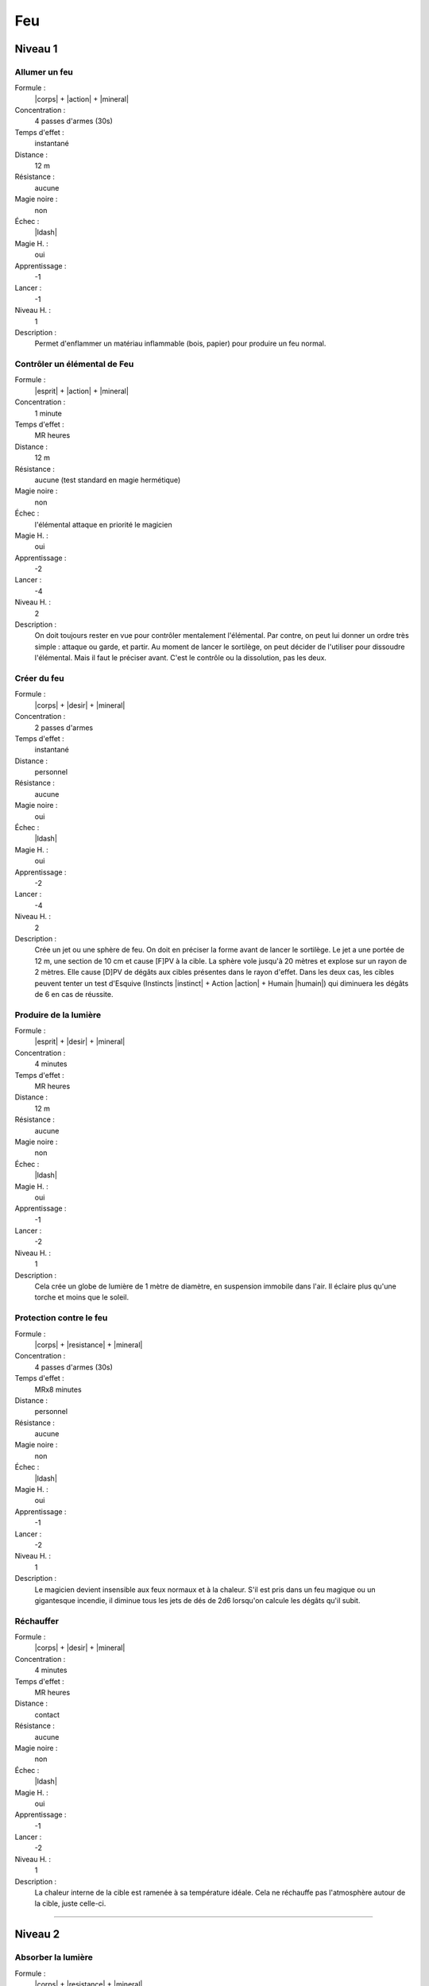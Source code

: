 
Feu
===

Niveau 1
--------

Allumer un feu
^^^^^^^^^^^^^^

Formule :
    |corps| + |action| + |mineral|
Concentration :
    4 passes d'armes (30s)
Temps d'effet :
    instantané
Distance :
    12 m
Résistance :
    aucune
Magie noire :
    non
Échec :
    |ldash|
Magie H. :
    oui
Apprentissage :
    -1
Lancer :
    -1
Niveau H. :
    1
Description :
    Permet d'enflammer un matériau inflammable (bois, papier) pour produire un
    feu normal.

Contrôler un élémental de Feu
^^^^^^^^^^^^^^^^^^^^^^^^^^^^^

Formule :
    |esprit| + |action| + |mineral|
Concentration :
    1 minute
Temps d'effet :
    MR heures
Distance :
    12 m
Résistance :
    aucune (test standard en magie hermétique)
Magie noire :
    non
Échec :
    l'élémental attaque en priorité le magicien
Magie H. :
    oui
Apprentissage :
    -2
Lancer :
    -4
Niveau H. :
    2
Description :
    On doit toujours rester en vue pour contrôler mentalement l'élémental. Par
    contre, on peut lui donner un ordre très simple : attaque ou garde, et
    partir. Au moment de lancer le sortilège, on peut décider de l'utiliser
    pour dissoudre l'élémental. Mais il faut le préciser avant. C'est le
    contrôle ou la dissolution, pas les deux.

Créer du feu
^^^^^^^^^^^^

Formule :
    |corps| + |desir| + |mineral|
Concentration :
    2 passes d'armes
Temps d'effet :
    instantané
Distance :
    personnel
Résistance :
    aucune
Magie noire :
    oui
Échec :
    |ldash|
Magie H. :
    oui
Apprentissage :
    -2
Lancer :
    -4
Niveau H. :
    2
Description :
    Crée un jet ou une sphère de feu. On doit en préciser la forme avant de
    lancer le sortilège. Le jet a une portée de 12 m, une section de 10 cm et
    cause [F]PV à la cible. La sphère vole jusqu'à 20 mètres et explose sur un
    rayon de 2 mètres. Elle cause [D]PV de dégâts aux cibles présentes dans le
    rayon d'effet. Dans les deux cas, les cibles peuvent tenter un test
    d'Esquive (Instincts |instinct| + Action |action| + Humain |humain|) qui
    diminuera les dégâts de 6 en cas de réussite.

Produire de la lumière
^^^^^^^^^^^^^^^^^^^^^^

Formule :
    |esprit| + |desir| + |mineral|
Concentration :
    4 minutes
Temps d'effet :
    MR heures
Distance :
    12 m
Résistance :
    aucune
Magie noire :
    non
Échec :
    |ldash|
Magie H. :
    oui
Apprentissage :
    -1
Lancer :
    -2
Niveau H. :
    1
Description :
    Cela crée un globe de lumière de 1 mètre de diamètre, en suspension
    immobile dans l'air. Il éclaire plus qu'une torche et moins que le soleil.

Protection contre le feu
^^^^^^^^^^^^^^^^^^^^^^^^

Formule :
    |corps| + |resistance| + |mineral|
Concentration :
    4 passes d'armes (30s)
Temps d'effet :
    MRx8 minutes
Distance :
    personnel
Résistance :
    aucune
Magie noire :
    non
Échec :
    |ldash|
Magie H. :
    oui
Apprentissage :
    -1
Lancer :
    -2
Niveau H. :
    1
Description :
    Le magicien devient insensible aux feux normaux et à la chaleur. S'il est
    pris dans un feu magique ou un gigantesque incendie, il diminue tous les
    jets de dés de 2d6 lorsqu'on calcule les dégâts qu'il subit.

Réchauffer
^^^^^^^^^^

Formule :
    |corps| + |desir| + |mineral|
Concentration :
    4 minutes
Temps d'effet :
    MR heures
Distance :
    contact
Résistance :
    aucune
Magie noire :
    non
Échec :
    |ldash|
Magie H. :
    oui
Apprentissage :
    -1
Lancer :
    -2
Niveau H. :
    1
Description :
    La chaleur interne de la cible est ramenée à sa température idéale. Cela ne
    réchauffe pas l'atmosphère autour de la cible, juste celle-ci.

----

Niveau 2
--------

Absorber la lumière
^^^^^^^^^^^^^^^^^^^

Formule :
    |corps| + |resistance| + |mineral|
Concentration :
    4 minutes
Temps d'effet :
    MR heures
Distance :
    contact
Résistance :
    aucune
Magie noire :
    non
Échec :
    |ldash|
Magie H. :
    oui
Apprentissage :
    -2
Lancer :
    -4
Niveau H. :
    2
Description :
    Le minéral touché génère une zone d'obscurité magique de 12 m de rayon, qui
    est arrêtée par les obstacles, exactement comme l'est la lumière. On ne
    peut rien voir dans ce noir, même pas les infrarouges ni les ultraviolets.

Appeler un élémental de Feu
^^^^^^^^^^^^^^^^^^^^^^^^^^^

Formule :
    |corps| + |desir| + |mineral|
Concentration :
    1 heure
Temps d'effet :
    MR jours
Distance :
    12 m
Résistance :
    aucune
Magie noire :
    non
Échec :
    [B]PS
Magie H. :
    oui
Apprentissage :
    -3
Lancer :
    -6
Niveau H. :
    3
Description :
    Il faut avoir à proximité un incendie ou un grand feu, d'au moins le volume
    d'un corps humain. L'élémental sera du type moyen (voir Bestiaire p. |s|
    :pageref:`elemental-moyen-de-feu`).  Il est également possible d'utiliser
    le même sortilège quand le magicien est au niveau 3 pour appeler un
    élémental du type fort (mais pas en magie hermétique). On peut
    retransformer son propre élémental en feu avec le même sort, mais cette
    fois lancé en une passe d'armes.

Cicatriser des blessures
^^^^^^^^^^^^^^^^^^^^^^^^

Formule :
    |corps| + |desir| + |humain|/|animal|
Concentration :
    1 passe d'armes (8s)
Temps d'effet :
    instantané
Distance :
    contact
Résistance :
    aucune
Magie noire :
    non
Échec :
    |ldash|
Magie H. :
    oui
Apprentissage :
    -2
Lancer :
    -4
Niveau H. :
    2
Description :
    Une blessure sanglante est cautérisée et cicatrisée au contact. La cible
    récupère 1PV. On ne peut faire ce sortilège qu'une seule fois par blessure,
    et uniquement sur une blessure sanglante. Ce même sortilège arrête
    également l'action d'un venin qui vient d'être injecté par une blessure. Il
    faut choisir l'objectif du sort avant de le lancer : soit il cautérise soit
    il neutralise le poison. Dans les deux cas la victime perd 1PS.

Combustion interne
^^^^^^^^^^^^^^^^^^

Formule :
    |corps| + |action| + |animal|/|humain|
Concentration :
    4 passes d'armes (30s)
Temps d'effet :
    instantané
Distance :
    12 m
Résistance :
    standard
Magie noire :
    oui
Échec :
    |ldash|
Magie H. :
    oui
Apprentissage :
    -2
Lancer :
    -4
Niveau H. :
    2
Description :
    La victime sent son corps chauffer et subit des dégâts comme si elle
    prenait feu. Elle subit [D]PV et [C]PS.

Déclencher une passion
^^^^^^^^^^^^^^^^^^^^^^

Formule :
    |coeur| + |desir| + |humain|
Concentration :
    1 heure
Temps d'effet :
    MR jours
Distance :
    12 m
Résistance :
    standard
Magie noire :
    oui
Échec :
    |ldash|
Magie H. :
    oui
Apprentissage :
    -2
Lancer :
    -4
Niveau H. :
    2
Description :
    La passion déclenchée est choisie par le magicien et peut être de tout type
    |s| : |s| amour, haine, foi...

Éteindre un feu
^^^^^^^^^^^^^^^

Formule :
    |corps| + |resistance| + |mineral|
Concentration :
    4 minutes
Temps d'effet :
    instantané
Distance :
    120 m
Résistance :
    aucune
Magie noire :
    non
Échec :
    |ldash|
Magie H. :
    oui
Apprentissage :
    -2
Lancer :
    -4
Niveau H. :
    2
Description :
    Tous les feux à 120 m autour du magicien s'éteignent, quelle que soit leur
    puissance.

Rendre furieux
^^^^^^^^^^^^^^

Formule :
    |instinct| + |desir| + |humain|/|animal|
Concentration :
    1 passe d'armes (8s)
Temps d'effet :
    MR minutes
Distance :
    12 m
Résistance :
    standard
Magie noire :
    oui
Échec :
    |ldash|
Magie H. :
    oui
Apprentissage :
    -2
Lancer :
    -4
Niveau H. :
    2
Description :
    La victime peut être un animal ou un être humain. Elle entre aussitôt dans
    une rage meurtrière que quasiment rien ne peut calmer. La victime n'ira pas
    jusqu'à faire un mal sérieux aux personnes qu'elle aime vraiment.

Voir la chaleur dans le noir
^^^^^^^^^^^^^^^^^^^^^^^^^^^^

Formule :
    |corps| + |perception| + |mineral|
Concentration :
    8 passes d'armes (1 mn)
Temps d'effet :
    MR heures
Distance :
    personnel
Résistance :
    aucune
Magie noire :
    non
Échec :
    |ldash|
Magie H. :
    oui
Apprentissage :
    -2
Lancer :
    -4
Niveau H. :
    2
Description :
    Ce sortilège pourrait s'appeler Infravision. Il permet de voir l'infrarouge
    et donc les sources de chaleur, dans le noir. Attention, on ne voit que des
    formes, pas de détails, et donc pas ce qui peut être écrit sur une feuille,
    même chaude.

----

Niveau 3
--------

Réveiller un volcan
^^^^^^^^^^^^^^^^^^^

Formule :
    |corps| + |desir| + |mineral|
Concentration :
    1 jour
Temps d'effet :
    MR années
Distance :
    12 m
Résistance :
    aucune
Magie noire :
    oui
Échec :
    |ldash|
Magie H. :
    oui
Apprentissage :
    -3
Lancer :
    -6
Niveau H. :
    3
Description :
    Le volcan se réveille et retrouve une pleine activité. Il faut être près du
    cratère (12 m) pour lancer le sortilège.

Transformation en élémental de Feu
^^^^^^^^^^^^^^^^^^^^^^^^^^^^^^^^^^

Formule :
    |corps| + |desir| + |mineral|
Concentration :
    4 minutes
Temps d'effet :
    MR heures
Distance :
    personnel
Résistance :
    aucune
Magie noire :
    non
Échec :
    |ldash|
Magie H. :
    non
Description :
    Le magicien se transforme en une grande flamme d'à peu près sa taille. Il
    peut se déplacer lentement, mais uniquement sur un matériau susceptible de
    s'enflammer, même légèrement ; et à grande vitesse (comme un cheval au
    galop) à l'intérieur d'un incendie. Il peut infliger des dégâts de [C]PV.
    Seule une arme enchantée peut le blesser. Par contre, il perd [C]PS au
    moment de la transformation en élémental.

----


